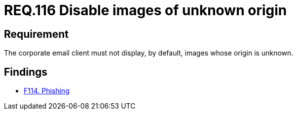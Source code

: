 :slug: rules/116/
:category: emails
:description: This document details the security guidelines and requirements related to the administration of emails in companies and organizations. This requirement establishes the importance of filtering outgoing and incoming emails against the possible presence of spam.
:keywords: Images, Email, Display, Security, Requirement, Client
:rules: yes

= REQ.116 Disable images of unknown origin

== Requirement

The corporate email client must not display, by default,
images whose origin is unknown.

== Findings

* link:/web/findings/114/[F114. Phishing]
